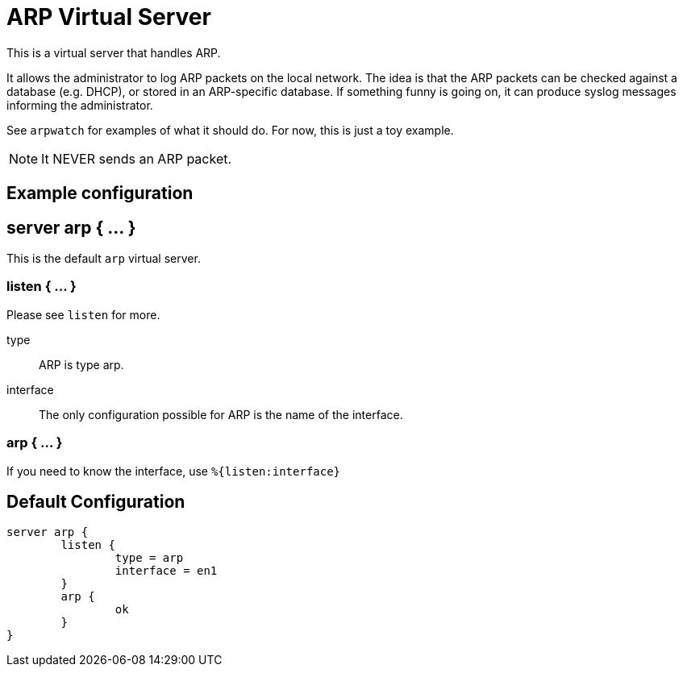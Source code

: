 



= ARP Virtual Server

This is a virtual server that handles ARP.

It allows the administrator to log ARP packets on the
local network.  The idea is that the ARP packets can be
checked against a database (e.g. DHCP), or stored in
an ARP-specific database.  If something funny is
going on, it can produce syslog messages informing the
administrator.

See `arpwatch` for examples of what it should do.   For now,
this is just a toy example.

NOTE: It NEVER sends an ARP packet.



## Example configuration



## server arp { ... }

This is the default `arp` virtual server.


### listen { ... }

Please see `listen` for more.


type:: ARP is type arp.



interface:: The only configuration possible for ARP
is the name of the interface.



### arp { ... }

If you need to know the interface, use `%{listen:interface}`


== Default Configuration

```
server arp {
	listen {
		type = arp
		interface = en1
	}
	arp {
		ok
	}
}
```
